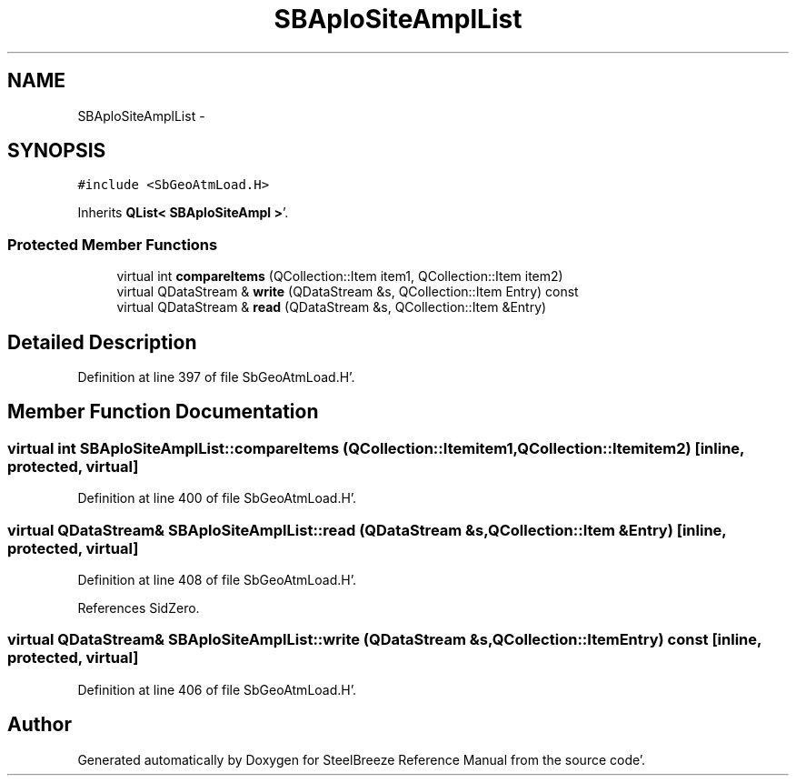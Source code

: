 .TH "SBAploSiteAmplList" 3 "Mon May 14 2012" "Version 2.0.2" "SteelBreeze Reference Manual" \" -*- nroff -*-
.ad l
.nh
.SH NAME
SBAploSiteAmplList \- 
.SH SYNOPSIS
.br
.PP
.PP
\fC#include <SbGeoAtmLoad\&.H>\fP
.PP
Inherits \fBQList< SBAploSiteAmpl >\fP'\&.
.SS "Protected Member Functions"

.in +1c
.ti -1c
.RI "virtual int \fBcompareItems\fP (QCollection::Item item1, QCollection::Item item2)"
.br
.ti -1c
.RI "virtual QDataStream & \fBwrite\fP (QDataStream &s, QCollection::Item Entry) const "
.br
.ti -1c
.RI "virtual QDataStream & \fBread\fP (QDataStream &s, QCollection::Item &Entry)"
.br
.in -1c
.SH "Detailed Description"
.PP 
Definition at line 397 of file SbGeoAtmLoad\&.H'\&.
.SH "Member Function Documentation"
.PP 
.SS "virtual int SBAploSiteAmplList::compareItems (QCollection::Itemitem1, QCollection::Itemitem2)\fC [inline, protected, virtual]\fP"
.PP
Definition at line 400 of file SbGeoAtmLoad\&.H'\&.
.SS "virtual QDataStream& SBAploSiteAmplList::read (QDataStream &s, QCollection::Item &Entry)\fC [inline, protected, virtual]\fP"
.PP
Definition at line 408 of file SbGeoAtmLoad\&.H'\&.
.PP
References SidZero\&.
.SS "virtual QDataStream& SBAploSiteAmplList::write (QDataStream &s, QCollection::ItemEntry) const\fC [inline, protected, virtual]\fP"
.PP
Definition at line 406 of file SbGeoAtmLoad\&.H'\&.

.SH "Author"
.PP 
Generated automatically by Doxygen for SteelBreeze Reference Manual from the source code'\&.
